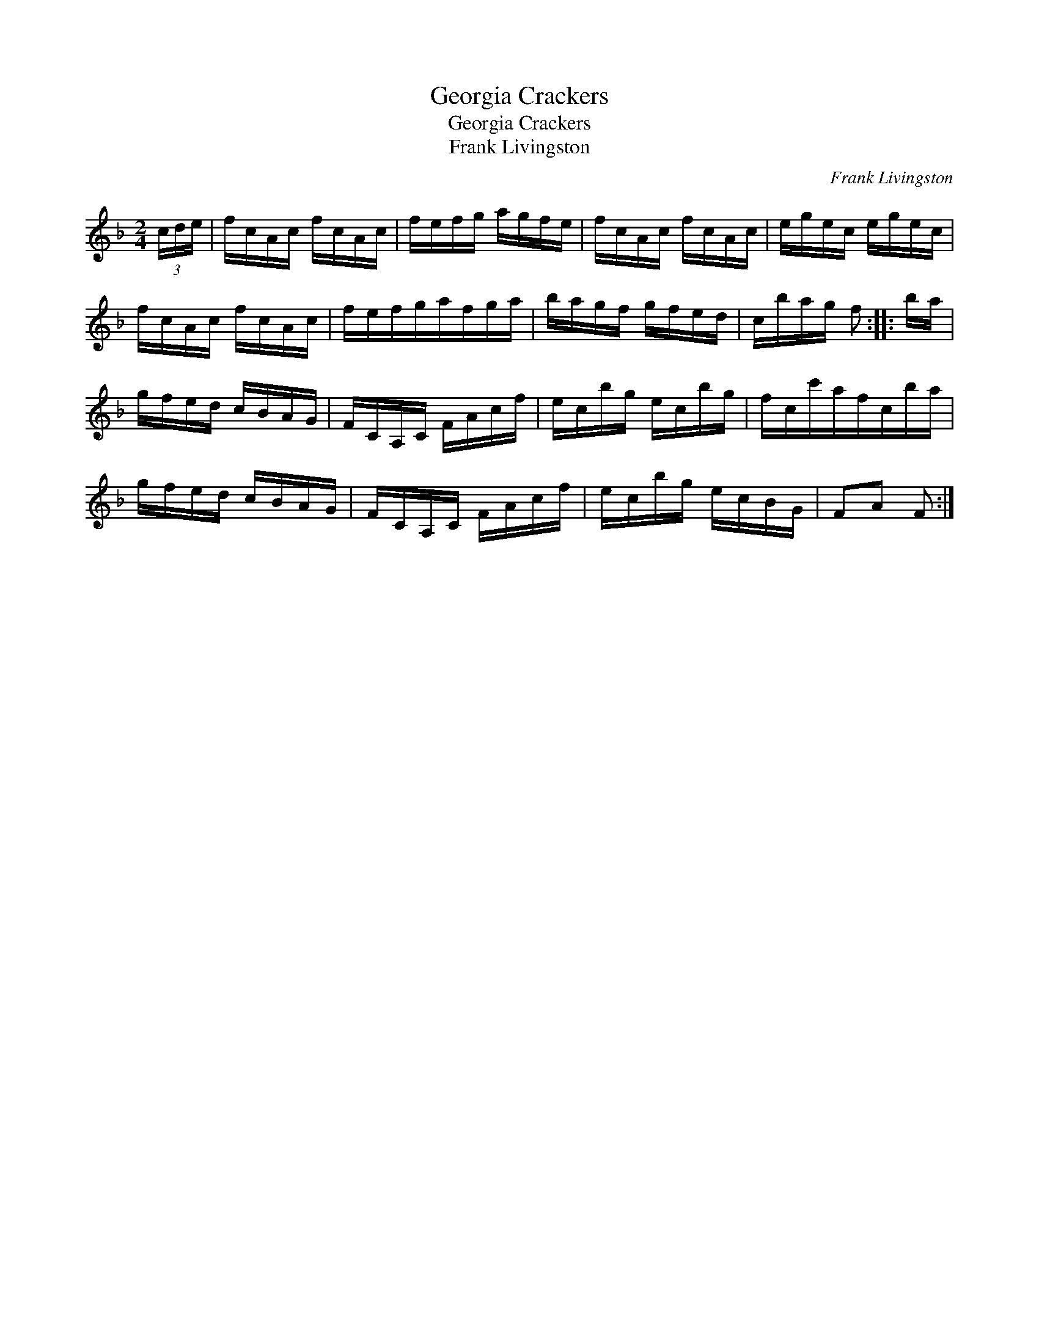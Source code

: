 X:1
T:Georgia Crackers
T:Georgia Crackers
T:Frank Livingston
C:Frank Livingston
L:1/8
M:2/4
K:F
V:1 treble 
V:1
 (3c/d/e/ | f/c/A/c/ f/c/A/c/ | f/e/f/g/ a/g/f/e/ | f/c/A/c/ f/c/A/c/ | e/g/e/c/ e/g/e/c/ | %5
 f/c/A/c/ f/c/A/c/ | f/e/f/g/a/f/g/a/ | b/a/g/f/ g/f/e/d/ | c/b/a/g/ f :: b/a/ | %10
 g/f/e/d/ c/B/A/G/ | F/C/A,/C/ F/A/c/f/ | e/c/b/g/ e/c/b/g/ | f/c/c'/a/f/c/b/a/ | %14
 g/f/e/d/ c/B/A/G/ | F/C/A,/C/ F/A/c/f/ | e/c/b/g/ e/c/B/G/ | FA F :| %18

